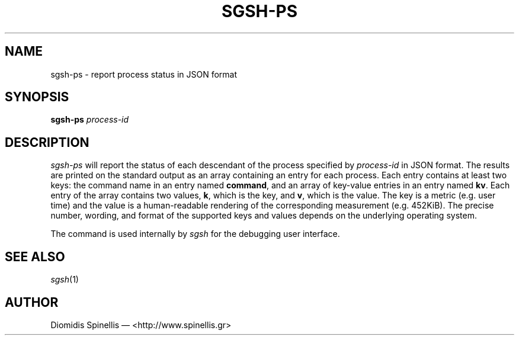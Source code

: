 .TH SGSH-PS 1 "15 July 2013"
.\"
.\" (C) Copyright 2013 Diomidis Spinellis.  All rights reserved.
.\"
.\"  Licensed under the Apache License, Version 2.0 (the "License");
.\"  you may not use this file except in compliance with the License.
.\"  You may obtain a copy of the License at
.\"
.\"      http://www.apache.org/licenses/LICENSE-2.0
.\"
.\"  Unless required by applicable law or agreed to in writing, software
.\"  distributed under the License is distributed on an "AS IS" BASIS,
.\"  WITHOUT WARRANTIES OR CONDITIONS OF ANY KIND, either express or implied.
.\"  See the License for the specific language governing permissions and
.\"  limitations under the License.
.\"
.SH NAME
sgsh-ps \- report process status in JSON format
.SH SYNOPSIS
\fBsgsh-ps\fP \fIprocess-id\fP
.SH DESCRIPTION
\fIsgsh-ps\fP will report the status of each descendant of
the process specified by \fIprocess-id\fP in JSON format.
The results are printed on the standard output as an array
containing an entry for each process.
Each entry contains at least two keys:
the command name in an entry named \fBcommand\fP, and
an array of key-value entries in an entry named \fBkv\fP.
Each entry of the array contains two values,
\fBk\fP, which is the key, and \fBv\fP, which is the value.
The key is a metric (e.g. user time) and the value is a human-readable
rendering of the corresponding measurement (e.g. 452KiB).
The precise number, wording, and format of the supported keys and values depends on the
underlying operating system.
.PP
The command is used internally by \fIsgsh\fP for the debugging user interface.

.SH "SEE ALSO"
\fIsgsh\fP(1)

.SH AUTHOR
Diomidis Spinellis \(em <http://www.spinellis.gr>
